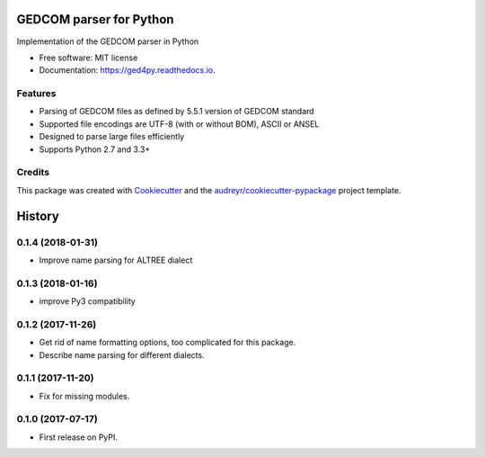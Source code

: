 ========================
GEDCOM parser for Python
========================


.. image:: https://img.shields.io/pypi/v/ged4py.svg
        :target: https://pypi.python.org/pypi/ged4py

.. image:: https://img.shields.io/travis/andy-z/ged4py.svg
        :target: https://travis-ci.org/andy-z/ged4py

.. image:: https://readthedocs.org/projects/ged4py/badge/?version=latest
        :target: https://ged4py.readthedocs.io/en/latest/?badge=latest
        :alt: Documentation Status

Implementation of the GEDCOM parser in Python


* Free software: MIT license
* Documentation: https://ged4py.readthedocs.io.


Features
--------

* Parsing of GEDCOM files as defined by 5.5.1 version of GEDCOM standard
* Supported file encodings are UTF-8 (with or without BOM), ASCII or ANSEL
* Designed to parse large files efficiently
* Supports Python 2.7 and 3.3+

Credits
---------

This package was created with Cookiecutter_ and the `audreyr/cookiecutter-pypackage`_ project template.

.. _Cookiecutter: https://github.com/audreyr/cookiecutter
.. _`audreyr/cookiecutter-pypackage`: https://github.com/audreyr/cookiecutter-pypackage


=======
History
=======

0.1.4 (2018-01-31)
------------------

* Improve name parsing for ALTREE dialect

0.1.3 (2018-01-16)
------------------

* improve Py3 compatibility

0.1.2 (2017-11-26)
------------------

* Get rid of name formatting options, too complicated for this package.
* Describe name parsing for different dialects.

0.1.1 (2017-11-20)
------------------

* Fix for missing modules.

0.1.0 (2017-07-17)
------------------

* First release on PyPI.


